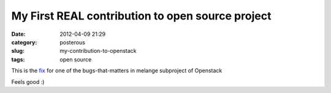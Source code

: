 My First REAL contribution to open source project
#################################################

:date: 2012-04-09 21:29
:category: posterous
:slug: my-contribution-to-openstack
:tags: open source


This is the fix_ for one of the bugs-that-matters in melange subproject of Openstack

Feels good :)


.. _fix: https://github.com/openstack/melange/commit/d8ff17ecb9466b64dbd064710489ea62843e6636

